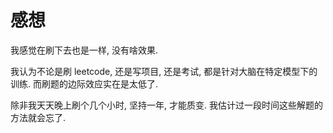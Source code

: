 

* 感想

我感觉在刷下去也是一样, 没有啥效果. 

我认为不论是刷 leetcode, 还是写项目, 还是考试, 都是针对大脑在特定模型下的训练. 而刷题的边际效应实在是太低了.

除非我天天晚上刷个几个小时, 坚持一年, 才能质变. 我估计过一段时间这些解题的方法就会忘了.
